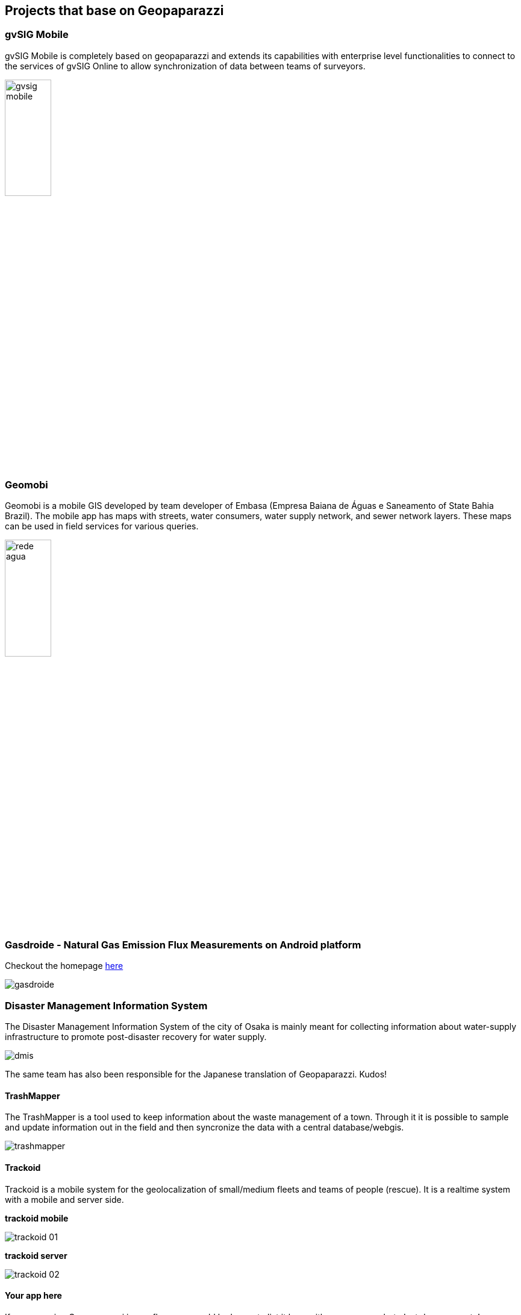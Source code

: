 == Projects that base on Geopaparazzi

=== gvSIG Mobile

gvSIG Mobile is completely based on geopaparazzi and extends its capabilities with enterprise level functionalities to connect to the services of gvSIG Online to allow synchronization of data between teams of surveyors.

image::projects_using_it/gvsig_mobile.png[scaledwidth=30%, width=30%]

=== Geomobi

Geomobi is a mobile GIS developed by team developer of Embasa (Empresa Baiana de Águas e Saneamento of State Bahia Brazil). The mobile app has maps with streets, water consumers, water supply network, and sewer network layers. These maps can be used in field services for various queries.

image::projects_using_it/rede_agua.jpg[scaledwidth=30%, width=30%]


=== Gasdroide - Natural Gas Emission Flux Measurements on Android platform

Checkout the homepage https://bitbucket.org/moovida/gasdroide[here]

image::projects_using_it/gasdroide.png[]

=== Disaster Management Information System

The Disaster Management Information System of the city of Osaka is 
mainly meant for collecting information about water-supply infrastructure
to promote post-disaster recovery for water supply.

image::projects_using_it/dmis.png[]

The same team has also been responsible for the Japanese translation of
Geopaparazzi. Kudos!

==== TrashMapper

The TrashMapper is a tool used to keep information about the waste management of a town. Through it it is possible to sample and update information out in the field and then syncronize the data with a central database/webgis.

image::projects_using_it/trashmapper.png[]

==== Trackoid

Trackoid is a mobile system for the geolocalization of small/medium fleets and teams of people (rescue). It is a realtime system with a mobile and server side.

**trackoid mobile**

image::projects_using_it/trackoid_01.png[]

**trackoid server**

image::projects_using_it/trackoid_02.png[]

==== Your app here

If you are using Geopaparazzi in any flavor we would be happy to list 
it here with some screenshot. Just drop us a note!

